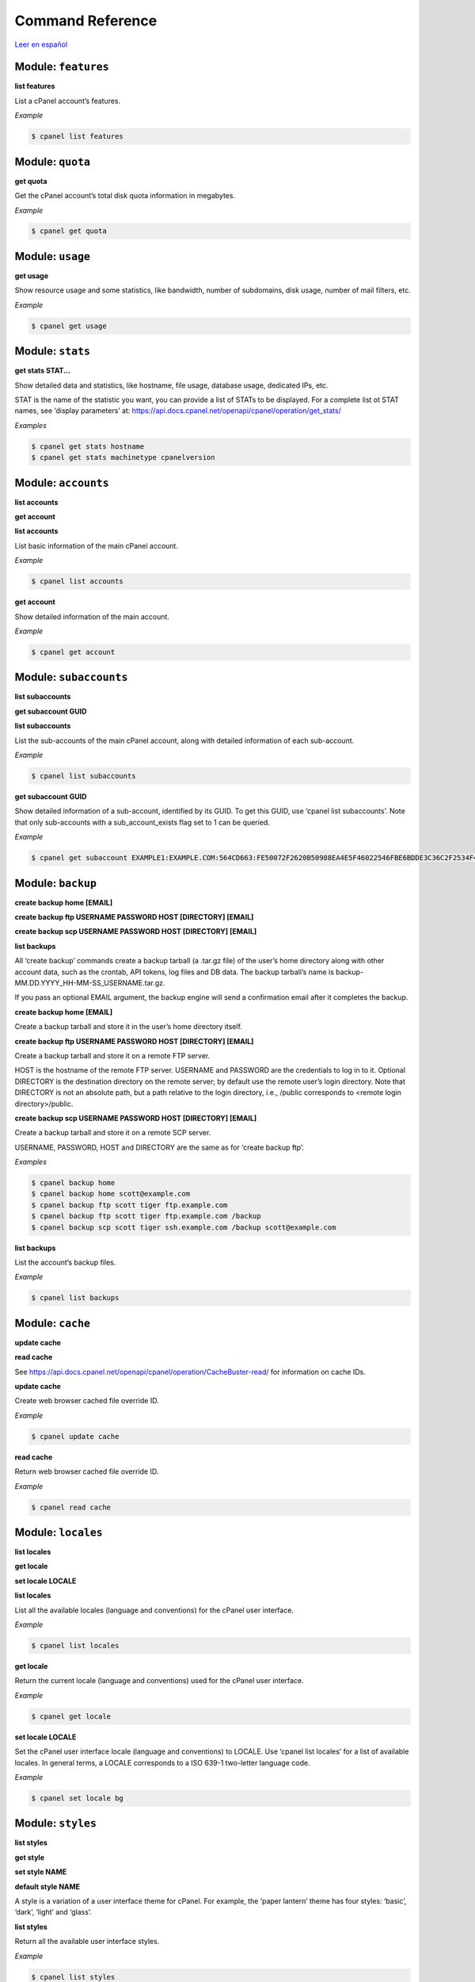 =================
Command Reference
=================

`Leer en español </es/latest/reference.html>`_

Module: ``features``
==================================================

**list features**


List a cPanel account’s features.

*Example*

.. code:: sh

    $ cpanel list features



Module: ``quota``
==================================================

**get quota**


Get the cPanel account’s total disk quota information in megabytes.

*Example*

.. code:: sh

    $ cpanel get quota



Module: ``usage``
==================================================

**get usage**


Show resource usage and some statistics, like bandwidth, number of subdomains,
disk usage, number of mail filters, etc.

*Example*

.. code:: sh

    $ cpanel get usage



Module: ``stats``
==================================================

**get stats STAT...**


Show detailed data and statistics, like hostname, file usage, database usage,
dedicated IPs, etc.

STAT is the name of the statistic you want, you can provide a list of STATs to
be displayed. For a complete list ot STAT names, see ‘display parameters’ at:
https://api.docs.cpanel.net/openapi/cpanel/operation/get_stats/

*Examples*

.. code:: sh

    $ cpanel get stats hostname
    $ cpanel get stats machinetype cpanelversion



Module: ``accounts``
==================================================

**list accounts**

**get account**



**list accounts**

List basic information of the main cPanel account.

*Example*

.. code:: sh

    $ cpanel list accounts

**get account**

Show detailed information of the main account.

*Example*

.. code:: sh

    $ cpanel get account



Module: ``subaccounts``
==================================================

**list subaccounts**

**get subaccount GUID**



**list subaccounts**

List the sub-accounts of the main cPanel account, along with detailed information
of each sub-account.

*Example*

.. code:: sh

    $ cpanel list subaccounts

**get subaccount GUID**

Show detailed information of a sub-account, identified by its GUID. To get
this GUID, use ‘cpanel list subaccounts’. Note that only sub-accounts with a
sub_account_exists flag set to 1 can be queried.

*Example*

.. code:: sh

    $ cpanel get subaccount EXAMPLE1:EXAMPLE.COM:564CD663:FE50072F2620B50988EA4E5F46022546FBE6BDDE3C36C2F2534F4967C661EC37



Module: ``backup``
==================================================

**create backup home [EMAIL]**

**create backup ftp USERNAME PASSWORD HOST [DIRECTORY] [EMAIL]**

**create backup scp USERNAME PASSWORD HOST [DIRECTORY] [EMAIL]**

**list backups**



All ‘create backup’ commands create a backup tarball (a .tar.gz file) of
the user’s home directory along with other account data, such as the crontab,
API tokens, log files and DB data. The backup tarball’s name is
backup-MM.DD.YYYY_HH-MM-SS_USERNAME.tar.gz.

If you pass an optional EMAIL argument, the backup engine will send a
confirmation email after it completes the backup.

**create backup home [EMAIL]**

Create a backup tarball and store it in the user’s home directory itself.

**create backup ftp USERNAME PASSWORD HOST [DIRECTORY] [EMAIL]**

Create a backup tarball and store it on a remote FTP server.

HOST is the hostname of the remote FTP server.
USERNAME and PASSWORD are the credentials to log in to it.
Optional DIRECTORY is the destination directory on the remote server;
by default use the remote user’s login directory. Note that DIRECTORY
is not an absolute path, but a path relative to the login directory, i.e.,
/public corresponds to <remote login directory>/public.

**create backup scp USERNAME PASSWORD HOST [DIRECTORY] [EMAIL]**

Create a backup tarball and store it on a remote SCP server.

USERNAME, PASSWORD, HOST and DIRECTORY are the same as for ‘create backup ftp’.

*Examples*

.. code:: sh

    $ cpanel backup home
    $ cpanel backup home scott@example.com
    $ cpanel backup ftp scott tiger ftp.example.com
    $ cpanel backup ftp scott tiger ftp.example.com /backup
    $ cpanel backup scp scott tiger ssh.example.com /backup scott@example.com

**list backups**

List the account’s backup files.

*Example*

.. code:: sh

    $ cpanel list backups



Module: ``cache``
==================================================

**update cache**

**read cache**


See https://api.docs.cpanel.net/openapi/cpanel/operation/CacheBuster-read/
for information on cache IDs.


**update cache**

Create web browser cached file override ID.

*Example*

.. code:: sh

    $ cpanel update cache

**read cache**

Return web browser cached file override ID.

*Example*

.. code:: sh

    $ cpanel read cache



Module: ``locales``
==================================================

**list locales**

**get locale**

**set locale LOCALE**



**list locales**

List all the available locales (language and conventions) for the cPanel user
interface.

*Example*

.. code:: sh

    $ cpanel list locales

**get locale**

Return the current locale (language and conventions) used for the cPanel user
interface.

*Example*

.. code:: sh

    $ cpanel get locale

**set locale LOCALE**

Set the cPanel user interface locale (language and conventions) to LOCALE.
Use ‘cpanel list locales’ for a list of available locales.
In general terms, a LOCALE corresponds to a ISO 639-1 two-letter language code.

*Example*

.. code:: sh

    $ cpanel set locale bg



Module: ``styles``
==================================================

**list styles**

**get style**

**set style NAME**

**default style NAME**



A style is a variation of a user interface theme for cPanel. For example, the
‘paper lantern’ theme has four styles: ‘basic’, ‘dark’, ‘light’ and ‘glass’.

**list styles**

Return all the available user interface styles.

*Example*

.. code:: sh

    $ cpanel list styles

**get style**

Return the current user interface style.

*Example*

.. code:: sh

    $ cpanel get style

**set style NAME**

Set the current user interface style to NAME.
NAME must be one of ‘basic’, ‘dark’, ‘light’ or ‘glass’

*Example*

.. code:: sh

    $ cpanel set style dark

**default style NAME**

Set the default user interface style to NAME.
NAME must be one of ‘basic’, ‘dark’, ‘light’ or ‘glass’

*Example*

.. code:: sh

    $ cpanel default style basic



Module: ``themes``
==================================================

**list themes**

**get theme**

**set theme NAME**


A theme is a customized look and feel for the cPanel user interface. The default
cPanel theme is ‘jupiter’; another popular theme is ‘paper lantern’.


**list themes**

Return all the available themes.

*Example*

.. code:: sh

    $ cpanel list themes

**get theme**

Return the current theme.

*Example*

.. code:: sh

    $ cpanel get theme

**set theme NAME**

Set the current theme to NAME.
NAME must be one the available themes reported by ‘cpanel list themes’.

*Example*

.. code:: sh

    $ cpanel set theme paper_lantern



Module: ``dir``
==================================================

**list dir indexing PATH**

**get dir indexing PATH**

**set dir indexing PATH TYPE**

**list dir privacy PATH**

**get dir privacy PATH**

**enable dir privacy PATH**

**disable dir privacy PATH**

**add dir user PATH USER PASSWORD**

**delete dir user PATH USER**

**list dir users PATH**

**list dir protection PATH**


**INDEXING COMMANDS**


The indexing of a remote directory controls how to present that directory
to a web browser if no default HTML index page is found.

There are four possible index settings:

- ‘inherit’: Use the parent directory’s setting.
- ‘disabled’ (No Indexing): do not list the directory contents.
- ‘standard’ (Show Filename Only): list only the directory’s file names.
- ‘fancy’: (Show Filename and Description) list the directory’s file names, sizes and types.

cPanel uses a .htaccess directive in the remote directory to control the
index settings. For instance, for ‘fancy’, it adds the following to htaccess:

Options +Indexes
IndexOptions +HTMLTable +FancyIndexing

See https://docs.cpanel.net/cpanel/advanced/indexes/ for further information.

Note that the PATH in all commands below is not absolute, but relative to the
remote login directory, i.e., /public_html corresponds to
<remote login directory>/public_html.

**list dir indexing PATH**

List the index settings for remote PATH and its subdirectories (children).

*Example*

.. code:: sh

    $ cpanel list dir indexing /public_html

**get dir indexing PATH**

Get the index setting for remote PATH only.

*Example*

.. code:: sh

    $ cpanel get dir indexing /public_html

**set dir indexing PATH TYPE**

Set the index setting for remote PATH. Possible values for TYPE are
‘inherit’, ‘disabled’, ‘standard’ or ‘fancy’.

*Example*

.. code:: sh

    $ cpanel set dir indexing /public_html fancy

**PRIVACY COMMANDS**


cPanel can password-protect remote directories for privacy. Any attempt to
access a private directory using a web browser will prompt for a
username and password.

The actual underlying authentication method is Basic HTTP authentication;
these users and passwords are local to the directory, they are not cPanel users.

Note that the PATH in all commands below is not absolute, but relative to the
remote login directory, i.e., /public_html corresponds to
<remote login directory>/public_html.

**list dir privacy PATH**

List the privacy settings for remote PATH and its subdirectories (children).

*Example*

.. code:: sh

    $ cpanel list dir privacy /public_html

**get dir privacy PATH**

Get the privacy settings for remote PATH only.
You can enable or disable password protection using
‘cpanel enable dir privacy’ or ‘cpanel disable dir privacy’ (see below).

*Example*

.. code:: sh

    $ cpanel get dir privacy /public_html

**enable dir privacy PATH**

Enable password protection for PATH. Note that you need to add users
using ‘cpanel add dir user’ (see below) to grant access to PATH.

*Example*

.. code:: sh

    $ cpanel enable dir privacy /public_html

**disable dir privacy PATH**

Disable password protection for PATH.

*Example*

.. code:: sh

    $ cpanel disable dir privacy /public_html

**USER MANAGEMENT COMMANDS**


cPanel grants access to remote password-protected directories using
ad hoc users and passwords specific to every directory. Use the
commands below to manage these users.

cPanel stores the credentials in a .htpasswd file.
See https://en.wikipedia.org/wiki/.htpasswd for further information.

Note that the PATH in all commands below is not absolute, but relative to the
remote login directory, i.e., /public_html corresponds to
<remote login directory>/public_html.

**add dir user PATH USER PASSWORD**

Add USER with corresponding PASSWORD to the list of allowed users
for PATH.

*Example*

.. code:: sh

    $ cpanel add dir user /public_html scott tiger

**delete dir user PATH USER**

Remove USER from the list of allowed users for PATH.

*Example*

.. code:: sh

    $ cpanel delete dir user /public_html scott

**list dir users PATH**

List allowed users for PATH.

*Example*

.. code:: sh

    $ cpanel list users /public_html

**LEECH PROTECTION COMMANDS**


Leech protection adds some basic measures against the abuse of
password-protected directories. The system allows a maximum number of
logins per hour for a leech-protected directory.

See https://docs.cpanel.net/cpanel/security/leech-protection/ for further information.

033[1mlist dir protection PATH033[00m
List leech protection status for PATH and its subdirectories (children).

*Example*

.. code:: sh

    $ cpanel list dir protection /public_html



Module: ``mail``
==================================================

**list mail accounts**

**list mail filters ACCOUNT**

**get mail filter ACCOUNT FILTERNAME**

**set mail filter ACCOUNT FILE**

**delete mail filter ACCOUNT FILTERNAME**


COMMANDS

**list mail accounts**

List cPanel email accounts.

*Example*

.. code:: sh

    $ cpanel list mail accounts

**list mail filters ACCOUNT**

List mail filters associated to ACCOUNT. Output is a JSON-formatted
array of filter names.
ACCOUNT is the name of a cPanel email account, usually user@domain

*Example*

.. code:: sh

    $ cpanel list mail filters scott@example.com

**get mail filter ACCOUNT FILTERNAME**

Return a JSON-formatted description of email filter FILTERNAME associated
to email ACCOUNT. To get a list of current filter names, use
‘cpanel list mail filters ACCOUNT’

*Example*

.. code:: sh

    $ cpanel get mail filter scott@example.com spamkiller

**set mail filter ACCOUNT FILE**

Create or update an email filter associated with email ACCOUNT.
If the filter already exists, it updates it; otherwise, it creates a new filter.
Use a JSON FILE to describe the filter rules. This JSON FILE has the same
textual format as the output from ‘cpanel get mail filter’, so the easiest way
to create a new filter is to dump an existing filter into a filter.json file,
edit it and then upload it with ‘cpanel set mail filter’.
See the EXAMPLE below.

*Example*

.. code:: sh

    $ cpanel get mail filter scott@example.com spamkiller > filter.json
    $ cpanel set mail filter scott@example.com filter.json

**delete mail filter ACCOUNT FILTERNAME**

Delete email filter FILTERNAME associated to ACCOUNT. To get a list of current
filter names, use ‘cpanel list mail filters ACCOUNT’

*Example*

.. code:: sh

    $ cpanel delete mail filter scott@example.com spamkiller



Module: ``dns``
==================================================

**check dns**

**authoritative dns**

**lookup dns**

**list dynamic dns**

**create dynamic dns**


COMMANDS

**check dns**


*Example*

.. code:: sh

    $ cpanel check dns


